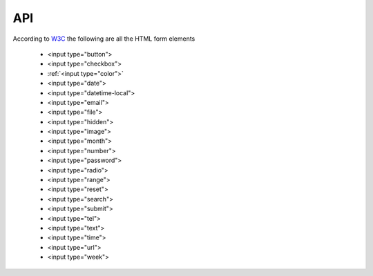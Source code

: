 API
===

According to `W3C <https://www.w3schools.com/html/html_form_input_types.asp>`_ the following are all the HTML form elements 

    * <input type="button">
    * <input type="checkbox">
    * :ref:`<input type="color">`
    * <input type="date">
    * <input type="datetime-local">
    * <input type="email">
    * <input type="file">
    * <input type="hidden">
    * <input type="image">
    * <input type="month">
    * <input type="number">
    * <input type="password">
    * <input type="radio">
    * <input type="range">
    * <input type="reset">
    * <input type="search">
    * <input type="submit">
    * <input type="tel">
    * <input type="text">
    * <input type="time">
    * <input type="url">
    * <input type="week">
